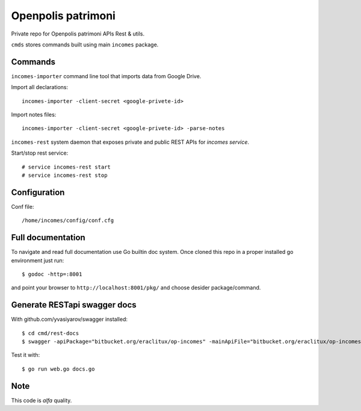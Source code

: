 ===================
Openpolis patrimoni
===================

Private repo for Openpolis patrimoni APIs Rest & utils.

``cmds`` stores commands built using main ``incomes`` package.

Commands
--------

``incomes-importer`` command line tool that imports data from Google Drive.

Import all declarations::

        incomes-importer -client-secret <google-privete-id>

Import notes files::

        incomes-importer -client-secret <google-privete-id> -parse-notes


``incomes-rest`` system daemon that exposes private and public REST APIs for *incomes service*.

Start/stop rest service::

        # service incomes-rest start
        # service incomes-rest stop

Configuration
-------------

Conf file::

        /home/incomes/config/conf.cfg

Full documentation
-------------------

To navigate and read full documentation use Go builtin doc system. Once cloned this repo in a proper installed go environment just run::

        $ godoc -http=:8001

and point your browser to ``http://localhost:8001/pkg/`` and choose desider package/command.

Generate RESTapi swagger docs
-----------------------------

With github.com/yvasiyarov/swagger installed::
        
        $ cd cmd/rest-docs
        $ swagger -apiPackage="bitbucket.org/eraclitux/op-incomes" -mainApiFile="bitbucket.org/eraclitux/op-incomes/cmds/incomes-rest/main.go"

Test it with::

        $ go run web.go docs.go
Note
----

This code is *alfa* quality.
